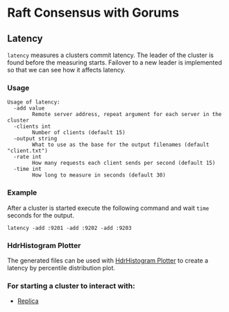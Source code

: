 * Raft Consensus with Gorums

** Latency

=latency= measures a clusters commit latency.
The leader of the cluster is found before the measuring starts.
Failover to a new leader is implemented so that we can see how it affects latency.

*** Usage
#+BEGIN_EXAMPLE
Usage of latency:
  -add value
    	Remote server address, repeat argument for each server in the cluster
  -clients int
    	Number of clients (default 15)
  -output string
    	What to use as the base for the output filenames (default "client.txt")
  -rate int
    	How many requests each client sends per second (default 15)
  -time int
    	How long to measure in seconds (default 30)
#+END_EXAMPLE

*** Example
After a cluster is started execute the following command and wait =time= seconds for the output.
#+BEGIN_SRC shell
latency -add :9201 -add :9202 -add :9203
#+END_SRC

*** HdrHistogram Plotter
The generated files can be used with [[http://hdrhistogram.github.io/HdrHistogram/plotFiles.html][HdrHistogram Plotter]] to create a latency by percentile distribution plot.

*** For starting a cluster to interact with:
- [[https://github.com/relab/raft/tree/master/cmd/replica][Replica]]
